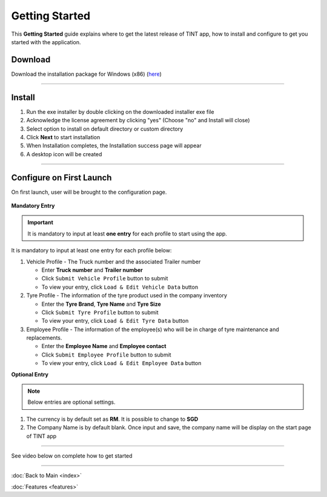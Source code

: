 ===============
Getting Started
===============

This **Getting Started** guide explains where to get the latest release of TINT app, how to install and configure to get you started with the application.

Download
^^^^^^^^

Download the installation package for Windows (x86) (`here <https://github.com/axonspyder/TINT_App/releases>`__)

-----

Install
^^^^^^^

1. Run the exe installer by double clicking on the downloaded installer exe file

   .. thumbnail:: images/install-1.png

2. Acknowledge the license agreement by clicking "yes" (Choose "no" and Install will close)

   .. thumbnail:: images/install-2.png

3. Select option to install on default directory or custom directory

   .. thumbnail:: images/install-3.png

4. Click **Next** to start installation

   .. thumbnail:: images/install-4.png

5. When Installation completes, the Installation success page will appear

   .. thumbnail:: images/install-5.png

6. A desktop icon will be created

   .. thumbnail:: images/install-6.png

-----

Configure on First Launch
^^^^^^^^^^^^^^^^^^^^^^^^^

On first launch, user will be brought to the configuration page.

   .. thumbnail:: images/config-1.png

**Mandatory Entry**

.. important::

   It is mandatory to input at least **one entry** for each profile to start using the app.

It is mandatory to input at least one entry for each profile below:

1. Vehicle Profile - The Truck number and the associated Trailer number

   .. thumbnail:: images/config-2.png

   - Enter **Truck number** and **Trailer number**

   - Click ``Submit Vehicle Profile`` button to submit

   - To view your entry, click ``Load & Edit Vehicle Data`` button

   .. thumbnail:: images/config-2-1.png

2. Tyre Profile - The information of the tyre product used in the company inventory

   .. thumbnail:: images/config-3.png

   - Enter the **Tyre Brand**, **Tyre Name** and **Tyre Size**

   - Click ``Submit Tyre Profile`` button to submit

   - To view your entry, click ``Load & Edit Tyre Data`` button

   .. thumbnail:: images/config-3-1.png

3. Employee Profile - The information of the employee(s) who will be in charge of tyre maintenance and replacements.

   .. thumbnail:: images/config-4.png

   - Enter the **Employee Name** and **Employee contact**

   - Click ``Submit Employee Profile`` button to submit

   - To view your entry, click ``Load & Edit Employee Data`` button

   .. thumbnail:: images/config-4-1.png

**Optional Entry**

.. note::

   Below entries are optional settings.

1. The currency is by default set as **RM**. It is possible to change to **SGD**

2. The Company Name is by default blank. Once input and save, the company name will be display on the start page of TINT app

   .. thumbnail:: images/config-5.png

   .. thumbnail:: images/config-6.png

-----

See video below on complete how to get started

   .. raw:: html

      <iframe width="560" height="315" src="https://www.youtube-nocookie.com/embed/dCOLbjH8tko" title="YouTube video player" frameborder="0" allow="accelerometer; autoplay; clipboard-write; encrypted-media; gyroscope; picture-in-picture" allowfullscreen></iframe>

-----

:doc:`Back to Main <index>`

:doc:`Features <features>`
